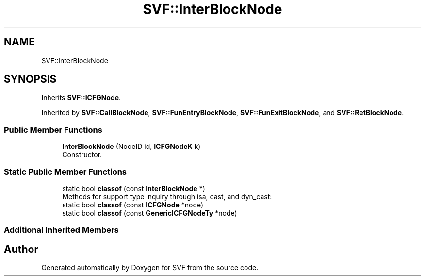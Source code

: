 .TH "SVF::InterBlockNode" 3 "Sun Feb 14 2021" "SVF" \" -*- nroff -*-
.ad l
.nh
.SH NAME
SVF::InterBlockNode
.SH SYNOPSIS
.br
.PP
.PP
Inherits \fBSVF::ICFGNode\fP\&.
.PP
Inherited by \fBSVF::CallBlockNode\fP, \fBSVF::FunEntryBlockNode\fP, \fBSVF::FunExitBlockNode\fP, and \fBSVF::RetBlockNode\fP\&.
.SS "Public Member Functions"

.in +1c
.ti -1c
.RI "\fBInterBlockNode\fP (NodeID id, \fBICFGNodeK\fP k)"
.br
.RI "Constructor\&. "
.in -1c
.SS "Static Public Member Functions"

.in +1c
.ti -1c
.RI "static bool \fBclassof\fP (const \fBInterBlockNode\fP *)"
.br
.RI "Methods for support type inquiry through isa, cast, and dyn_cast: "
.ti -1c
.RI "static bool \fBclassof\fP (const \fBICFGNode\fP *node)"
.br
.ti -1c
.RI "static bool \fBclassof\fP (const \fBGenericICFGNodeTy\fP *node)"
.br
.in -1c
.SS "Additional Inherited Members"


.SH "Author"
.PP 
Generated automatically by Doxygen for SVF from the source code\&.
